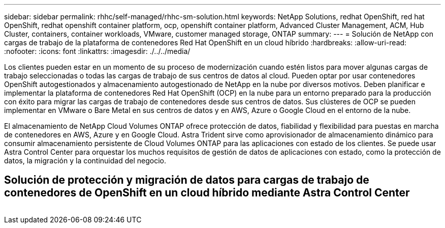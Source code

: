 ---
sidebar: sidebar 
permalink: rhhc/self-managed/rhhc-sm-solution.html 
keywords: NetApp Solutions, redhat OpenShift, red hat OpenShift, redhat openshift container platform, ocp, openshift container platform, Advanced Cluster Management, ACM, Hub Cluster, containers, container workloads, VMware, customer managed storage, ONTAP 
summary:  
---
= Solución de NetApp con cargas de trabajo de la plataforma de contenedores Red Hat OpenShift en un cloud híbrido
:hardbreaks:
:allow-uri-read: 
:nofooter: 
:icons: font
:linkattrs: 
:imagesdir: ./../../media/


[role="lead"]
Los clientes pueden estar en un momento de su proceso de modernización cuando estén listos para mover algunas cargas de trabajo seleccionadas o todas las cargas de trabajo de sus centros de datos al cloud. Pueden optar por usar contenedores OpenShift autogestionados y almacenamiento autogestionado de NetApp en la nube por diversos motivos. Deben planificar e implementar la plataforma de contenedores Red Hat OpenShift (OCP) en la nube para un entorno preparado para la producción con éxito para migrar las cargas de trabajo de contenedores desde sus centros de datos. Sus clústeres de OCP se pueden implementar en VMware o Bare Metal en sus centros de datos y en AWS, Azure o Google Cloud en el entorno de la nube.

El almacenamiento de NetApp Cloud Volumes ONTAP ofrece protección de datos, fiabilidad y flexibilidad para puestas en marcha de contenedores en AWS, Azure y en Google Cloud. Astra Trident sirve como aprovisionador de almacenamiento dinámico para consumir almacenamiento persistente de Cloud Volumes ONTAP para las aplicaciones con estado de los clientes. Se puede usar Astra Control Center para orquestar los muchos requisitos de gestión de datos de aplicaciones con estado, como la protección de datos, la migración y la continuidad del negocio.



== Solución de protección y migración de datos para cargas de trabajo de contenedores de OpenShift en un cloud híbrido mediante Astra Control Center

image:rhhc-self-managed-aws.png[""]
